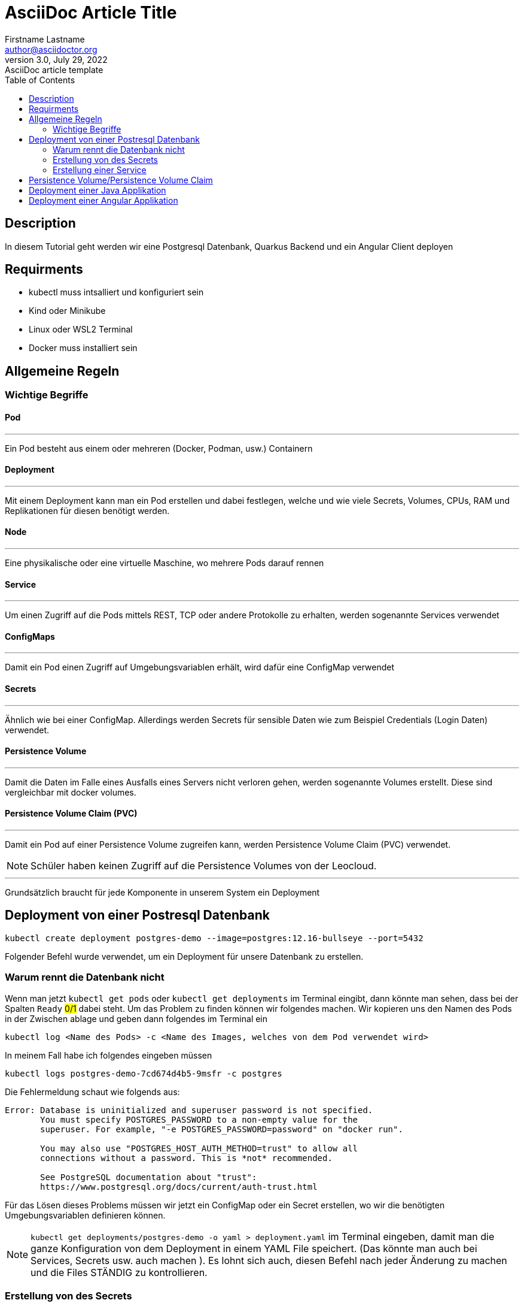 = AsciiDoc Article Title
Firstname Lastname <author@asciidoctor.org>
3.0, July 29, 2022: AsciiDoc article template
:toc:
:icons: font
:url-quickref: https://docs.asciidoctor.org/asciidoc/latest/syntax-quick-reference/


== Description

In diesem Tutorial geht werden wir eine Postgresql Datenbank, Quarkus Backend und ein Angular Client deployen


== Requirments


- kubectl muss intsalliert und konfiguriert sein
- Kind oder Minikube
- Linux oder WSL2 Terminal
- Docker muss installiert sein

== Allgemeine Regeln

=== Wichtige Begriffe

==== Pod
---

Ein Pod besteht aus einem oder mehreren (Docker, Podman, usw.) Containern


==== Deployment
---

Mit einem Deployment kann man ein Pod erstellen und dabei festlegen, welche und wie viele Secrets, Volumes, CPUs, RAM und Replikationen für diesen benötigt werden.

==== Node

'''
Eine physikalische oder eine virtuelle Maschine, wo mehrere Pods darauf rennen

==== Service

'''
Um einen Zugriff auf die Pods mittels REST, TCP oder andere Protokolle zu erhalten, werden sogenannte Services verwendet

==== ConfigMaps

'''
Damit ein Pod einen Zugriff auf Umgebungsvariablen erhält, wird dafür eine ConfigMap verwendet

==== Secrets

'''
Ähnlich wie bei einer ConfigMap. Allerdings werden Secrets für sensible Daten wie zum Beispiel Credentials (Login Daten)
verwendet.

==== Persistence Volume

'''
Damit die Daten im Falle eines Ausfalls eines Servers nicht verloren gehen, werden sogenannte Volumes erstellt.
Diese sind vergleichbar mit docker volumes.

==== Persistence Volume Claim (PVC)

'''
Damit ein Pod auf einer Persistence Volume zugreifen kann, werden Persistence Volume Claim (PVC) verwendet.

NOTE: Schüler haben keinen Zugriff auf die Persistence Volumes von der Leocloud.

---

Grundsätzlich braucht für jede Komponente in unserem System ein Deployment


== Deployment von einer Postresql Datenbank


----
kubectl create deployment postgres-demo --image=postgres:12.16-bullseye --port=5432
----
Folgender  Befehl wurde verwendet, um ein Deployment für unsere Datenbank zu erstellen.


=== Warum rennt die Datenbank nicht

Wenn man jetzt `kubectl get pods` oder `kubectl get deployments` im Terminal eingibt, dann könnte man sehen, dass bei der Spalten `Ready` #0/1#  dabei steht.
Um das Problem zu finden können wir folgendes machen.
Wir kopieren uns den Namen des Pods in der Zwischen ablage und geben dann folgendes im Terminal ein
----
kubectl log <Name des Pods> -c <Name des Images, welches von dem Pod verwendet wird>
----

In meinem Fall habe ich folgendes eingeben müssen

----
kubectl logs postgres-demo-7cd674d4b5-9msfr -c postgres
----

Die Fehlermeldung schaut wie folgends aus:

----

Error: Database is uninitialized and superuser password is not specified.
       You must specify POSTGRES_PASSWORD to a non-empty value for the
       superuser. For example, "-e POSTGRES_PASSWORD=password" on "docker run".

       You may also use "POSTGRES_HOST_AUTH_METHOD=trust" to allow all
       connections without a password. This is *not* recommended.

       See PostgreSQL documentation about "trust":
       https://www.postgresql.org/docs/current/auth-trust.html

----

Für das Lösen dieses Problems müssen wir jetzt ein ConfigMap oder ein Secret erstellen, wo wir die benötigten Umgebungsvariablen definieren können.


NOTE: `kubectl get deployments/postgres-demo -o yaml > deployment.yaml` im Terminal eingeben, damit man die ganze Konfiguration von dem Deployment in einem YAML File speichert. (Das könnte man auch bei Services, Secrets usw. auch machen ). Es lohnt sich auch, diesen Befehl nach jeder Änderung zu machen und die Files STÄNDIG zu kontrollieren.

=== Erstellung von des Secrets

Für die Erstellung des Secrets kann man diesen Befehl verwenden

----
kubectl create secret generic  postgres-secret \
--from-literal=POSTGRES_USER=<Name des Users> \
--from-literal=POSTGRES_PASSWORD=<Password> \
--from-literal=POSTGRES_DB=<Name der DBs>
----

NOTE: Die Argumente,welches nach `--from-literal` kommt, soll mit den Namen der benötigten Umgebenungsvariablen übereinstimmen. Das zweite Argument ist einfach der Wert dieser Umgebungsvariable.

Jetzt kann man die Konfigurationen von unserem Secret mit der Verwendung von diesem Befehl in einem YAML File speichern

----
kubectl get secrets postgres-secret -o yaml > secret.yaml
----

Wir sind aber noch immer nicht fertig mit dem Secret. Das Deployment soll sich die Werte von diesem Secret für seine Umgebungsvariablen lösen. Dafür muss man folgendes im Terminal eingeben:

----
kubectl set env deployment/postgres-demo --from=secret/postgres-secret
----

Unser Deployment soll jetzt problemlos funktionieren.
Wenn das nicht der Fall ist könnte man folgendes machen (Nicht vergessen, YAML Files mit Hilfe der kubectl CLI zu generieren):

----
kubectl delete deployments/postgres-demo
kubectl apply -f postgres.yaml
----

=== Erstellung einer Service

Wir haben die Datenbank jetzt zum Laufen gebracht. Damit wir auf diese zugreifen können müssen wir eine Service erstellen:

----
kubectl expose deployments/postgres-demo --type=LoadBalancer --port=5432
kubectl get services
----

Connection String von postgres schaut dann wie folgendes aus:
----
jdbc:postgresql://<Minikube IP>:<NodePort>/db
----
die Minikube IP kann man mit dem Befehl `minikube ip` anzeigen lassen. beim NodePort muss mann `kubectl get services/postgres-demo` eingeben und dann den Port, welcher nach dem Doppelpunkt steht nehmen

== Persistence Volume/Persistence Volume Claim

Bei der Leocloud sind diese schon definiert. Auf dem lokalen Minikube könnte man diese Konfiguration verwenden

[source,yaml]
----
apiVersion: v1
kind: PersistentVolume
metadata:
  finalizers:
  - kubernetes.io/pv-protection
  labels:
    type: local
  name: task-pv-volume
  resourceVersion: "33077"
  uid: ae6d772a-0090-4074-b3ac-1edb929daf29
spec:
  accessModes:
  - ReadWriteOnce
  capacity:
    storage: 10Gi
  hostPath:
    path: /mnt/data
    type: ""
  persistentVolumeReclaimPolicy: Retain
  storageClassName: manual
  volumeMode: Filesystem
status:
  phase: Available


----

[source,yaml]
----
apiVersion: v1
kind: PersistentVolumeClaim
metadata:
  finalizers:
  - kubernetes.io/pvc-protection
  name: franklyn-pvc
  namespace: default
spec:
    accessModes:
      - ReadWriteMany
    resources:
      requests:
        storage: 10Mi
    storageClassName: standard

----


Wir brauchen noch ein PVC, damit die Datenbank später ein SQL lesen und ausführen kann

Folgende Konfiguration kann dafür verwendet werden




Jetzt muss unser Deployment umkonfigurieren, sodass es dieses Volume verwendet.
Leider können wir diese Konfigurationen nicht mit der Verwendung von der kubectl CLI hinzufügen. Deshalb habe ich sie in diesem Code-Snippet markiert.
(Ich rate Ihnen, den Code nicht zu kopieren, sondern nur die Zeilen, die einen Plus enthalten, in ihrem Config Files händisch hinzufügen. Ohne die Plus-Symbole natürlich)




[source,diff]
----
apiVersion: apps/v1
kind: Deployment
metadata:
  annotations:
    deployment.kubernetes.io/revision: "2"
  generation: 2
  labels:
    app: postgres-demo
  name: postgres-demo
  namespace: default
  resourceVersion: "40443"
  uid: 5e97ba55-98ff-454d-9247-946157c8a5ec
spec:
  progressDeadlineSeconds: 600
  replicas: 1
  revisionHistoryLimit: 10
  selector:
    matchLabels:
      app: postgres-demo
  strategy:
    rollingUpdate:
      maxSurge: 25%
      maxUnavailable: 25%
    type: RollingUpdate
  template:
    metadata:
      creationTimestamp: null
      labels:
        app: postgres-demo
    spec:
      containers:
      - env:
        - name: POSTGRES_PASSWORD
          valueFrom:
            secretKeyRef:
              key: POSTGRES_PASSWORD
              name: postgres-secret
        - name: POSTGRES_USER
          valueFrom:
            secretKeyRef:
              key: POSTGRES_USER
              name: postgres-secret
        - name: POSTGRES_DB
          valueFrom:
            secretKeyRef:
              key: POSTGRES_DB
              name: postgres-secret
        image: postgres:12.16-bullseye
        imagePullPolicy: IfNotPresent
        name: postgres
+        volumeMounts:
+          - name: postgres-data
+            mountPath: /var/lib/postgresql/data
        ports:
        - containerPort: 5432
          protocol: TCP
        resources: {}
        terminationMessagePath: /dev/termination-log
        terminationMessagePolicy: File
      dnsPolicy: ClusterFirst
      restartPolicy: Always
      schedulerName: default-scheduler
      securityContext: {}
      terminationGracePeriodSeconds: 30

+      volumes:
+        - name: postgres-data
+          persistentVolumeClaim:
+            claimName: my-pvc

----
Es ist jetzt völlig egal, ob die Pods aus irgendeinem Grund gestoppt oder gekillt werden. Die Daten existieren noch immer.

Gratuliere! Sie haben jetzt die Datenbank erfolgreich deployed :)

Wenn Sie das Program auf ihren Namespace deployen wollen, dann müssen Sie bei jedem YAML File das Attribut `namespace` ändern


== Deployment einer Java Applikation

<Comming soon>
man braucht docker push dafür

== Deployment einer Angular Applikation

<Coming soon>
